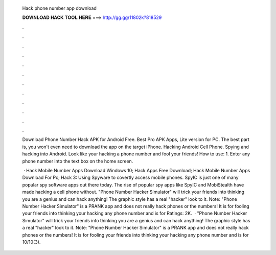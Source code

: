   Hack phone number app download
  
  
  
  𝐃𝐎𝐖𝐍𝐋𝐎𝐀𝐃 𝐇𝐀𝐂𝐊 𝐓𝐎𝐎𝐋 𝐇𝐄𝐑𝐄 ===> http://gg.gg/11802k?818529
  
  
  
  .
  
  
  
  .
  
  
  
  .
  
  
  
  .
  
  
  
  .
  
  
  
  .
  
  
  
  .
  
  
  
  .
  
  
  
  .
  
  
  
  .
  
  
  
  .
  
  
  
  .
  
  Download Phone Number Hack APK for Android Free. Best Pro APK Apps, Lite version for PC. The best part is, you won't even need to download the app on the target iPhone. Hacking Android Cell Phone. Spying and hacking into Android. Look like your hacking a phone number and fool your friends! How to use: 1. Enter any phone number into the text box on the home screen.
  
   · Hack Mobile Number Apps Download Windows 10; Hack Apps Free Download; Hack Mobile Number Apps Download For Pc; Hack 3: Using Spyware to covertly access mobile phones. SpyIC is just one of many popular spy software apps out there today. The rise of popular spy apps like SpyIC and MobiStealth have made hacking a cell phone without. "Phone Number Hacker Simulator" will trick your friends into thinking you are a genius and can hack anything! The graphic style has a real "hacker" look to it. Note: "Phone Number Hacker Simulator" is a PRANK app and does not really hack phones or the numbers! It is for fooling your friends into thinking your hacking any phone number and is for Ratings: 2K.  · "Phone Number Hacker Simulator" will trick your friends into thinking you are a genius and can hack anything! The graphic style has a real "hacker" look to it. Note: "Phone Number Hacker Simulator" is a PRANK app and does not really hack phones or the numbers! It is for fooling your friends into thinking your hacking any phone number and is for 10/10(3).
